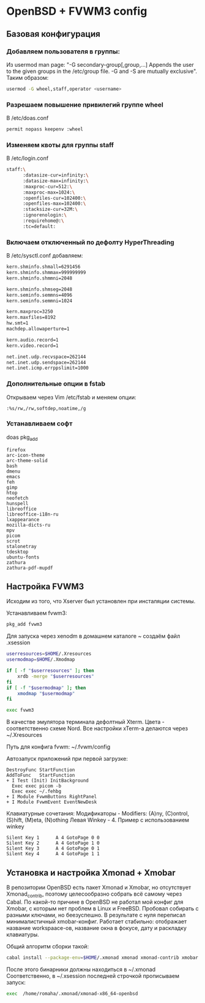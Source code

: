 * OpenBSD + FVWM3 config

[[https://raw.githubusercontent.com/romwhite82/openbsd_dots/main/screenshot/fvwm3_screen.jpg]]

** Базовая конфигурация
*** Добавляем пользователя в группы:
Из usermod man page:
"-G secondary-group[,group,...]
    Appends the user to the given groups in the /etc/group file. -G and -S are mutually exclusive".
Таким образом:
#+begin_src sh
  usermod -G wheel,staff,operator <username>
#+end_src
*** Разрешаем повышение привилегий группе wheel
В /etc/doas.conf
#+begin_src sh
  permit nopass keepenv :wheel
#+end_src

*** Изменяем квоты для группы staff
В /etc/login.conf
#+begin_src sh
  staff:\
        :datasize-cur=infinity:\
        :datasize-max=infinity:\
        :maxproc-cur=512:\
        :maxproc-max=1024:\
        :openfiles-cur=102400:\
        :openfiles-max=102400:\
        :stacksize-cur=32M:\
        :ignorenologin:\
        :requirehome@:\
        :tc=default:
#+end_src
*** Включаем отключенный по дефолту HyperThreading
В /etc/sysctl.conf добавляем:
#+begin_src sh
kern.shminfo.shmall=6291456
kern.shminfo.shmmax=999999999
kern.shminfo.shmmni=2048

kern.shminfo.shmseg=2048
kern.seminfo.semmns=4096
kern.seminfo.semmni=1024

kern.maxproc=3250
kern.maxfiles=8192
hw.smt=1
machdep.allowaperture=1

kern.audio.record=1
kern.video.record=1

net.inet.udp.recvspace=262144
net.inet.udp.sendspace=262144
net.inet.icmp.errppslimit=1000
#+end_src
*** Дополнительные опции в fstab
Открываем через Vim /etc/fstab и меняем опции:
#+begin_src
:%s/rw,/rw,softdep,noatime,/g
#+end_src
*** Устанавливаем софт
doas pkg_add
#+begin_src
firefox
arc-icon-theme
arc-theme-solid
bash
dmenu
emacs
feh
gimp
htop
neofetch
hunspell
libreoffice
libreoffice-i18n-ru
lxappearance
mozilla-dicts-ru
mpv
picom
scrot
stalonetray
tdesktop
ubuntu-fonts
zathura
zathura-pdf-mupdf
#+end_src
** Настройка FVWM3

Исходим из того, что Xserver был установлен при инсталяции системы.

Устанавливаем fvwm3:

#+begin_src sh
  pkg_add fvwm3
#+end_src

Для запуска через xenodm в домашнем каталоге ~ создаём файл .xsession

#+begin_src sh
  userresources=$HOME/.Xresources
  usermodmap=$HOME/.Xmodmap

  if [ -f "$userresources" ]; then
      xrdb -merge "$userresources"
  fi
  if [ -f "$usermodmap" ]; then
      xmodmap "$usermodmap"
  fi

  exec fvwm3
#+end_src

В качестве эмулятора терминала дефолтный Xterm. Цвета - соответственно схеме Nord. Все настройки xTerm-a делаются через ~/.Xresources

Путь для конфига fvwm: ~/.fvwm/config

Автозапуск приложений при первой загрузке:

#+begin_src
DestroyFunc StartFunction
AddToFunc   StartFunction
+ I Test (Init) InitBackground
  Exec exec picom -b
  Exec exec ~/.fehbg
+ I Module FvwmButtons RightPanel
+ I Module FvwmEvent EventNewDesk
#+end_src


Клавиатурные сочетания:
Модификаторы - Modifiers: (A)ny, (C)ontrol, (S)hift, (M)eta, (N)othing
Левая Winkey - 4. Пример с использованием winkey

#+begin_src
Silent Key 1      A 4 GotoPage 0 0
Silent Key 2      A 4 GotoPage 1 0
Silent Key 3      A 4 GotoPage 0 1
Silent Key 4      A 4 GotoPage 1 1
#+end_src
** Установка и настройка Xmonad + Xmobar
В репозитории OpenBSD есть пакет Xmonad и Xmobar, но отсутствует Xmonad_contrib, поэтому целесообразно собрать всё самому через Cabal. По какой-то причине в OpenBSD не работал мой конфиг для Xmobar, с которым нет проблем в Linux и FreeBSD. Пробовал собирать с разными ключами, но беезуспешно. В результате с нуля переписал минималистичный xmobar-конфиг. Работает стабильно: отображает название workspaace-ов, название окна в фокусе, дату и раскладку клавиатуры.

Общий алгоритм сборки такой:
#+begin_src sh
  cabal install --package-env=$HOME/.xmonad xmonad xmonad-contrib xmobar
#+end_src

После этого бинарники должны находиться в ~/.xmonad
Соответственно, в ~/.xsession последней строчкой прописываем запуск:

#+begin_src sh
  exec  /home/romaha/.xmonad/xmonad-x86_64-openbsd 
#+end_src


